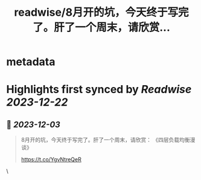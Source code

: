 :PROPERTIES:
:title: readwise/8月开的坑，今天终于写完了。肝了一个周末，请欣赏...
:END:


* metadata
:PROPERTIES:
:author: [[laixintao on Twitter]]
:full-title: "8月开的坑，今天终于写完了。肝了一个周末，请欣赏..."
:category: [[tweets]]
:url: https://twitter.com/laixintao/status/1731221636689678568
:image-url: https://pbs.twimg.com/profile_images/1255811231195164673/ENduaKK4.jpg
:END:

* Highlights first synced by [[Readwise]] [[2023-12-22]]
** 📌 [[2023-12-03]]
#+BEGIN_QUOTE
8月开的坑，今天终于写完了。肝了一个周末，请欣赏：
《四层负载均衡漫谈》

https://t.co/YgvNtreQeR 
#+END_QUOTE\